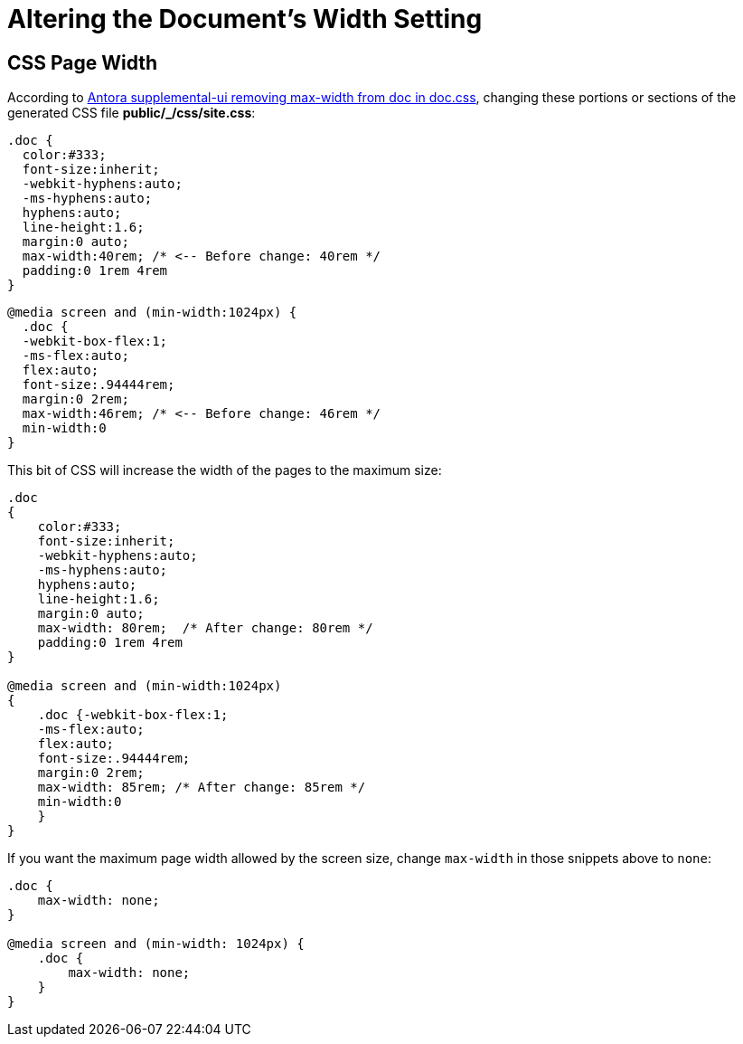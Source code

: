 = Altering the Document's Width Setting

== CSS Page Width

According to link:https://stackoverflow.com/questions/65398110/antora-supplemental-ui-removing-max-width-from-doc-in-doc-css[Antora supplemental-ui removing max-width from doc in doc.css],
changing these portions or sections of the generated CSS file **public/_/css/site.css**:

[,css]
----
.doc {
  color:#333;
  font-size:inherit;
  -webkit-hyphens:auto;
  -ms-hyphens:auto;
  hyphens:auto;
  line-height:1.6;
  margin:0 auto;
  max-width:40rem; /* <-- Before change: 40rem */
  padding:0 1rem 4rem
}
----

[,css]
----
@media screen and (min-width:1024px) {
  .doc {
  -webkit-box-flex:1;
  -ms-flex:auto;
  flex:auto;
  font-size:.94444rem;
  margin:0 2rem;
  max-width:46rem; /* <-- Before change: 46rem */
  min-width:0
}
----

This bit of CSS will increase the width of the pages to the maximum size:

[,css]
----
.doc
{
    color:#333;
    font-size:inherit;
    -webkit-hyphens:auto;
    -ms-hyphens:auto;
    hyphens:auto;
    line-height:1.6;
    margin:0 auto;
    max-width: 80rem;  /* After change: 80rem */
    padding:0 1rem 4rem
}

@media screen and (min-width:1024px)
{
    .doc {-webkit-box-flex:1;
    -ms-flex:auto;
    flex:auto;
    font-size:.94444rem;
    margin:0 2rem;
    max-width: 85rem; /* After change: 85rem */
    min-width:0
    }
}
----

If you want the maximum page width allowed by the screen size, change `max-width` in those snippets above to `none`:

[.css]
----
.doc {
    max-width: none;
}

@media screen and (min-width: 1024px) {
    .doc {
        max-width: none;
    }
}
----

